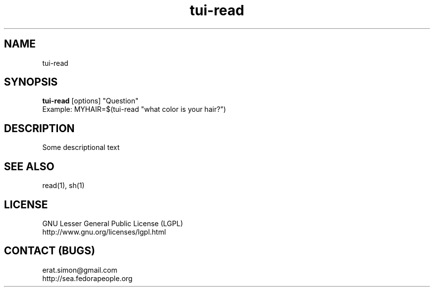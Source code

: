 .TH "tui-read" "1" "2013 09 15" "Simon A. Erat (sea)" "TUI 0.4.0"

.SH NAME
tui-read

.SH SYNOPSIS
\fBtui-read\fP [options] "Question"
.br
Example: MYHAIR=$(tui-read "what color is your hair?")

.SH DESCRIPTION
.PP
Some descriptional text

.SH SEE ALSO
read(1), sh(1)

.SH LICENSE
GNU Lesser General Public License (LGPL)
.br
http://www.gnu.org/licenses/lgpl.html

.SH CONTACT (BUGS)
erat.simon@gmail.com
.br
http://sea.fedorapeople.org